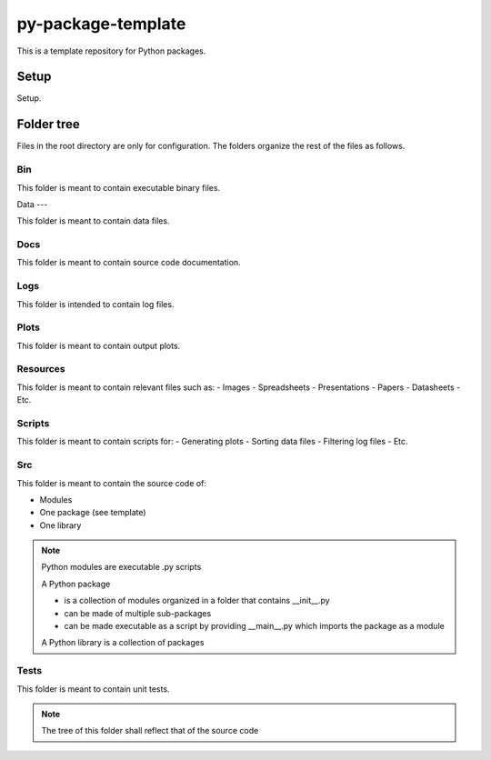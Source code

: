 ===================
py-package-template
===================

This is a template repository for Python packages.

Setup
=====

Setup.

Folder tree
===========

Files in the root directory are only for configuration.
The folders organize the rest of the files as follows.

Bin
---

This folder is meant to contain executable binary files.

Data
---

This folder is meant to contain data files.

Docs
----

This folder is meant to contain source code documentation.

Logs
----

This folder is intended to contain log files.

Plots
-----

This folder is meant to contain output plots.

Resources
---------

This folder is meant to contain relevant files such as:
- Images
- Spreadsheets
- Presentations
- Papers
- Datasheets
- Etc.

Scripts
-------

This folder is meant to contain scripts for:
- Generating plots
- Sorting data files
- Filtering log files
- Etc.

Src
---

This folder is meant to contain the source code of:

- Modules
- One package (see template)
- One library

.. note::
   Python modules are executable .py scripts

   A Python package

   * is a collection of modules organized in a folder
     that contains __init__.py
   * can be made of multiple sub-packages
   * can be made executable as a script by providing __main__.py
     which imports the package as a module

   A Python library is a collection of packages

Tests
-----

This folder is meant to contain unit tests.

.. note::
   The tree of this folder shall reflect that of the source code
